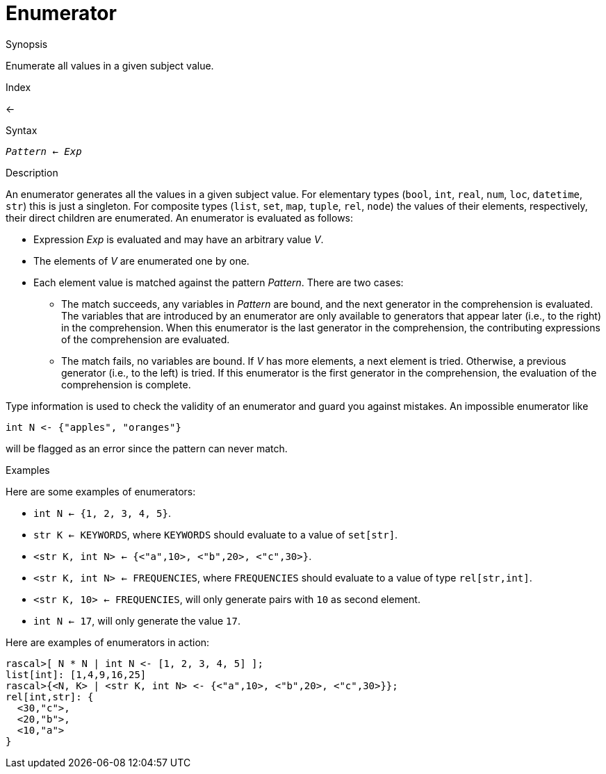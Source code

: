 
[[Comprehensions-Enumerator]]
# Enumerator
:concept: Expressions/Comprehensions/Enumerator

.Synopsis
Enumerate all values in a given subject value.

.Index
<-

.Syntax
`_Pattern_ <- _Exp_`

.Types

.Function

.Description
An enumerator generates all the values in a given subject value. 
For elementary types (`bool`, `int`, `real`, `num`, `loc`, `datetime`, `str`) this is just a singleton.
For composite types (`list`, `set`, `map`, `tuple`, `rel`, `node`) the values of their elements, 
respectively, their direct children are enumerated. An enumerator is evaluated as follows:

*  Expression _Exp_ is evaluated and may have an arbitrary value _V_.

*  The elements of _V_ are enumerated one by one.

*  Each element value is matched against the pattern _Pattern_. There are two cases:

   ** The match succeeds, any variables in _Pattern_ are bound, and the next generator in the comprehension is evaluated. 
      The variables that are introduced by an enumerator are only available to generators that appear later (i.e., to the right) 
      in the comprehension. When this enumerator is the last generator in the comprehension,
      the contributing expressions of the comprehension are evaluated.

   ** The match fails, no variables are bound. If _V_ has more elements, a next element is tried. 
      Otherwise, a previous generator (i.e., to the left) is tried. If this enumerator is the first generator in the comprehension,
      the evaluation of the comprehension is complete.

Type information is used to check the validity of an enumerator and guard you against mistakes.
An impossible enumerator like 

[source,rascal]
----
int N <- {"apples", "oranges"}
----
will be flagged as an error since the pattern can never match.

.Examples
Here are some examples of enumerators:

*  `int N <- {1, 2, 3, 4, 5}`.

*  `str K <- KEYWORDS`, where `KEYWORDS` should evaluate to a value of `set[str]`.

*  `<str K, int N> <- {<"a",10>, <"b",20>, <"c",30>}`.

*  `<str K, int N> <- FREQUENCIES`, where `FREQUENCIES` should evaluate to a value of type `rel[str,int]`.

*  `<str K, 10> <- FREQUENCIES`, will only generate pairs with `10` as second element.

*  `int N <- 17`, will only generate the value `17`.


Here are examples of enumerators in action:
[source,rascal-shell]
----
rascal>[ N * N | int N <- [1, 2, 3, 4, 5] ];
list[int]: [1,4,9,16,25]
rascal>{<N, K> | <str K, int N> <- {<"a",10>, <"b",20>, <"c",30>}};
rel[int,str]: {
  <30,"c">,
  <20,"b">,
  <10,"a">
}
----

.Benefits

.Pitfalls


:leveloffset: +1

:leveloffset: -1